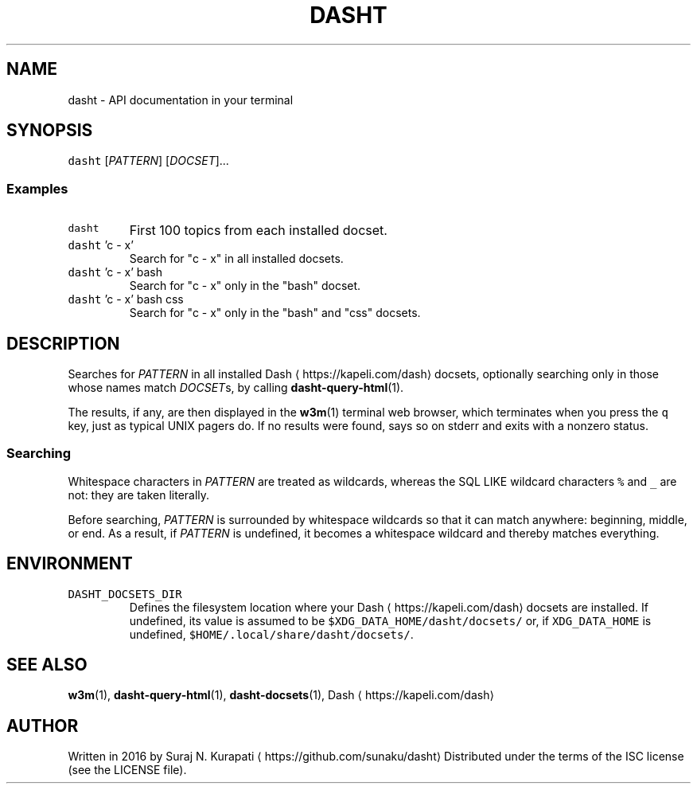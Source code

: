 .TH DASHT 1                       2016\-03\-14                            1.2.0
.SH NAME
.PP
dasht \- API documentation in your terminal
.SH SYNOPSIS
.PP
\fB\fCdasht\fR [\fIPATTERN\fP] [\fIDOCSET\fP]...
.SS Examples
.TP
\fB\fCdasht\fR
First 100 topics from each installed docset.
.TP
\fB\fCdasht\fR 'c \- x'
Search for "c \- x" in all installed docsets.
.TP
\fB\fCdasht\fR 'c \- x' bash
Search for "c \- x" only in the "bash" docset.
.TP
\fB\fCdasht\fR 'c \- x' bash css
Search for "c \- x" only in the "bash" and "css" docsets.
.SH DESCRIPTION
.PP
Searches for \fIPATTERN\fP in all installed Dash \[la]https://kapeli.com/dash\[ra] docsets, optionally searching
only in those whose names match \fIDOCSET\fPs, by calling 
.BR dasht-query-html (1).

The results, if any, are then displayed in the 
.BR w3m (1) 
terminal web browser,
which terminates when you press the \fB\fCq\fR key, just as typical UNIX pagers do.
If no results were found, says so on stderr and exits with a nonzero status.
.SS Searching
.PP
Whitespace characters in \fIPATTERN\fP are treated as wildcards, whereas the
SQL LIKE wildcard characters \fB\fC%\fR and \fB\fC_\fR are not: they are taken literally.
.PP
Before searching, \fIPATTERN\fP is surrounded by whitespace wildcards so that it
can match anywhere: beginning, middle, or end.  As a result, if \fIPATTERN\fP is
undefined, it becomes a whitespace wildcard and thereby matches everything.
.SH ENVIRONMENT
.TP
\fB\fCDASHT_DOCSETS_DIR\fR
Defines the filesystem location where your Dash \[la]https://kapeli.com/dash\[ra] docsets are installed.
If undefined, its value is assumed to be \fB\fC$XDG_DATA_HOME/dasht/docsets/\fR
or, if \fB\fCXDG_DATA_HOME\fR is undefined, \fB\fC$HOME/.local/share/dasht/docsets/\fR\&.
.SH SEE ALSO
.PP
.BR w3m (1), 
.BR dasht-query-html (1), 
.BR dasht-docsets (1), 
Dash \[la]https://kapeli.com/dash\[ra]
.SH AUTHOR
.PP
Written in 2016 by Suraj N. Kurapati \[la]https://github.com/sunaku/dasht\[ra]
Distributed under the terms of the ISC license (see the LICENSE file).
